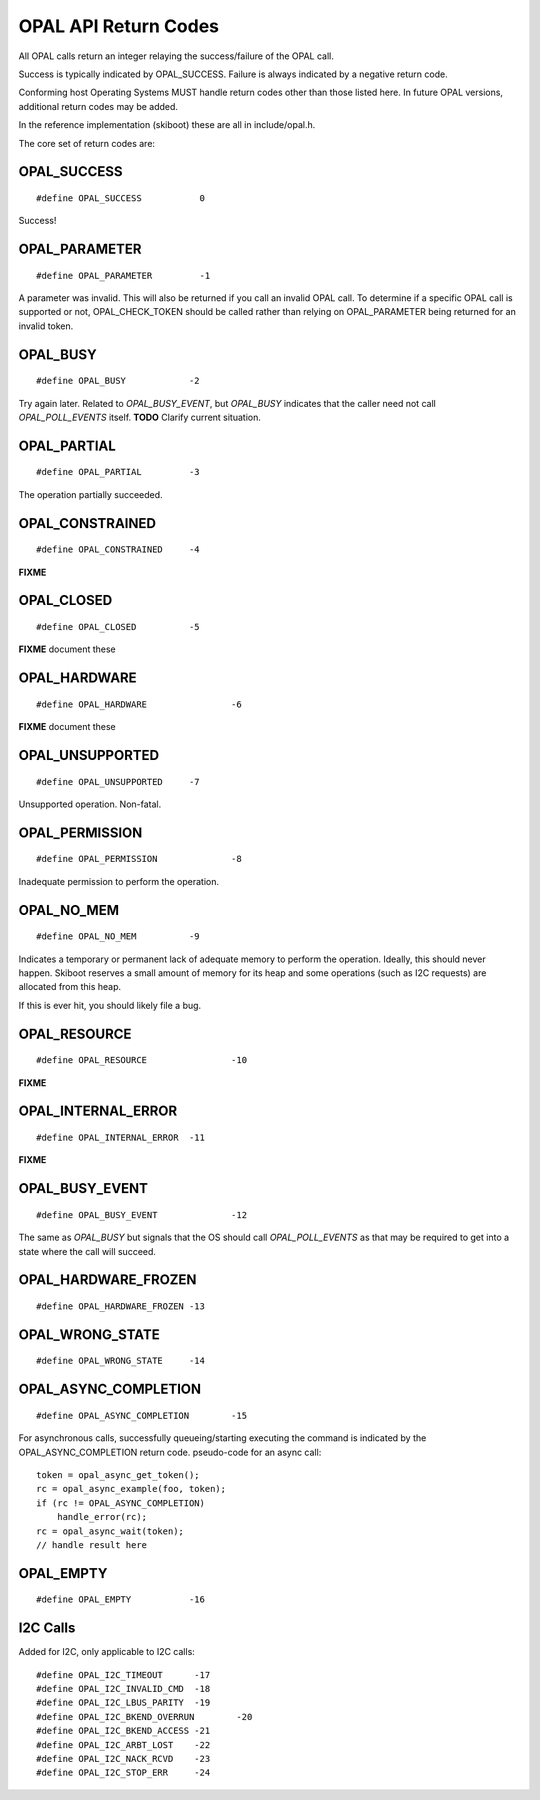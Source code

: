 OPAL API Return Codes
=====================

All OPAL calls return an integer relaying the success/failure of the OPAL
call.

Success is typically indicated by OPAL_SUCCESS. Failure is always indicated
by a negative return code.

Conforming host Operating Systems MUST handle return codes other than those
listed here. In future OPAL versions, additional return codes may be added.

In the reference implementation (skiboot) these are all in include/opal.h.


The core set of return codes are:

OPAL_SUCCESS
------------
::

 #define OPAL_SUCCESS		0

Success!

OPAL_PARAMETER
--------------
::

 #define OPAL_PARAMETER		-1

A parameter was invalid. This will also be returned if you call an
invalid OPAL call. To determine if a specific OPAL call is supported
or not, OPAL_CHECK_TOKEN should be called rather than relying on
OPAL_PARAMETER being returned for an invalid token.

OPAL_BUSY
---------
::

   #define OPAL_BUSY		-2

Try again later. Related to `OPAL_BUSY_EVENT`, but `OPAL_BUSY` indicates that the
caller need not call `OPAL_POLL_EVENTS` itself. **TODO** Clarify current situation.

OPAL_PARTIAL
------------
::

   #define OPAL_PARTIAL		-3

The operation partially succeeded.

OPAL_CONSTRAINED
----------------
::

   #define OPAL_CONSTRAINED	-4

**FIXME**

OPAL_CLOSED
-----------
::

   #define OPAL_CLOSED		-5

**FIXME** document these

OPAL_HARDWARE
-------------
::

   #define OPAL_HARDWARE		-6

**FIXME** document these

OPAL_UNSUPPORTED
----------------
::

   #define OPAL_UNSUPPORTED	-7

Unsupported operation. Non-fatal.

OPAL_PERMISSION
---------------
::

   #define OPAL_PERMISSION		-8

Inadequate permission to perform the operation.

OPAL_NO_MEM
-----------
::

   #define OPAL_NO_MEM		-9

Indicates a temporary or permanent lack of adequate memory to perform the
operation. Ideally, this should never happen. Skiboot reserves a small amount
of memory for its heap and some operations (such as I2C requests) are allocated
from this heap.

If this is ever hit, you should likely file a bug.


OPAL_RESOURCE
-------------
::

   #define OPAL_RESOURCE		-10

**FIXME**

OPAL_INTERNAL_ERROR
-------------------
::

   #define OPAL_INTERNAL_ERROR	-11

**FIXME**

OPAL_BUSY_EVENT
---------------
::

   #define OPAL_BUSY_EVENT		-12

The same as `OPAL_BUSY` but signals that the OS should call `OPAL_POLL_EVENTS` as
that may be required to get into a state where the call will succeed.

OPAL_HARDWARE_FROZEN
--------------------
::

   #define OPAL_HARDWARE_FROZEN	-13

OPAL_WRONG_STATE
----------------
::

   #define OPAL_WRONG_STATE	-14

OPAL_ASYNC_COMPLETION
---------------------
::

   #define OPAL_ASYNC_COMPLETION	-15

For asynchronous calls, successfully queueing/starting executing the
command is indicated by the OPAL_ASYNC_COMPLETION return code.
pseudo-code for an async call: ::

  token = opal_async_get_token();
  rc = opal_async_example(foo, token);
  if (rc != OPAL_ASYNC_COMPLETION)
      handle_error(rc);
  rc = opal_async_wait(token);
  // handle result here

OPAL_EMPTY
----------
::

   #define OPAL_EMPTY		-16

I2C Calls
---------
Added for I2C, only applicable to I2C calls: ::

  #define OPAL_I2C_TIMEOUT	-17
  #define OPAL_I2C_INVALID_CMD	-18
  #define OPAL_I2C_LBUS_PARITY	-19
  #define OPAL_I2C_BKEND_OVERRUN	-20
  #define OPAL_I2C_BKEND_ACCESS	-21
  #define OPAL_I2C_ARBT_LOST	-22
  #define OPAL_I2C_NACK_RCVD	-23
  #define OPAL_I2C_STOP_ERR	-24


